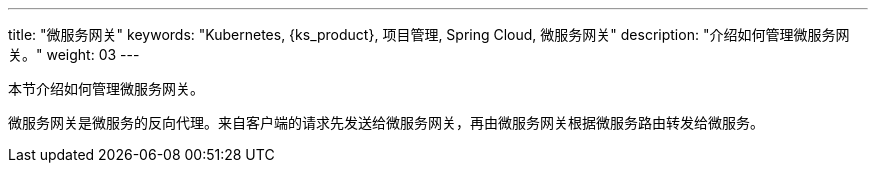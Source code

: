 ---
title: "微服务网关"
keywords: "Kubernetes, {ks_product}, 项目管理, Spring Cloud, 微服务网关"
description: "介绍如何管理微服务网关。"
weight: 03
---



本节介绍如何管理微服务网关。

微服务网关是微服务的反向代理。来自客户端的请求先发送给微服务网关，再由微服务网关根据微服务路由转发给微服务。
